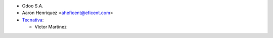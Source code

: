 * Odoo S.A.
* Aaron Henriquez <aheficent@eficent.com>

* `Tecnativa <https://www.tecnativa.com>`_:

  * Víctor Martínez
